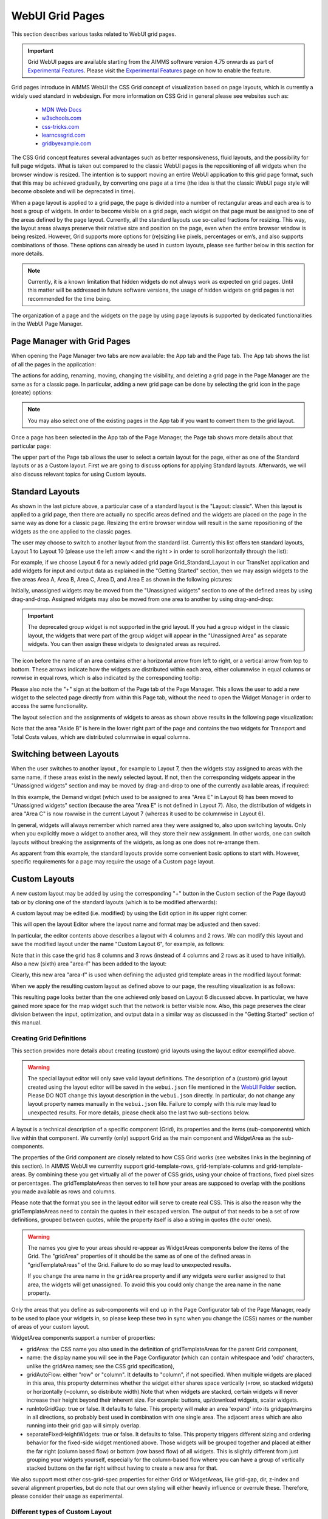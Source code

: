 WebUI Grid Pages 
================

.. |page-manager| image:: images/PageManager_snap1.png

.. |dots| image:: images/PageManager_snap3.png

.. |pencil| image:: images/PageManager_snap3_1.png

.. |eye| image:: images/PageManager_snap3_2.png

.. |hidden| image:: images/PageManager_snap3_3.png

.. |bin| image:: images/PageManager_snap3_4.png

.. |home| image:: images/PageManager_snap3_5.png

.. |wizard| image:: images/PageManager_snap3_6.png

.. |plus| image:: images/plus.png

.. |kebab|  image:: images/kebab.png

.. |addpage|  image:: images/addpage.png

.. |sidepanel|  image:: images/sidepanel.png

.. |dialog|  image:: images/dialogicon.png 


This section describes various tasks related to WebUI grid pages.

.. important::

	Grid WebUI pages are available starting from the AIMMS software version 4.75 onwards as part of `Experimental Features <experimental-features.html>`_. Please visit the `Experimental Features <experimental-features.html>`_ page on how to enable the feature.

Grid pages introduce in AIMMS WebUI the CSS Grid concept of visualization based on page layouts, which is currently a widely used standard in webdesign. For more information on CSS Grid in general please see websites such as:

    * `MDN Web Docs <https://developer.mozilla.org/en-US/docs/Web/CSS/CSS_Grid_Layout>`_
    * `w3schools.com <https://www.w3schools.com/css/css_grid.asp>`_
    * `css-tricks.com <https://css-tricks.com/snippets/css/complete-guide-grid/>`_
    * `learncssgrid.com <https://learncssgrid.com/>`_
    * `gridbyexample.com <https://gridbyexample.com/>`_
	
	
The CSS Grid concept features several advantages such as better responsiveness, fluid layouts, and the possibility for full page widgets. What is taken out compared to the classic WebUI pages is the repositioning of all widgets when the browser window is resized. The intention is to support moving an entire WebUI application to this grid page format, such that this may be achieved gradually, by converting one page at a time (the idea is that the classic WebUI page style will become obsolete and will be deprecated in time).

When a page layout is applied to a grid page, the page is divided into a number of rectangular areas and each area is to host a group of widgets. In order to become visible on a grid page, each widget on that page must be assigned to one of the areas defined by the page layout. Currently, all the standard layouts use so-called fractions for resizing. This way, the layout areas always preserve their relative size and position on the page, even when the entire browser window is being resized. However, Grid supports more options for (re)sizing like pixels, percentages or em’s, and also supports combinations of those. These options can already be used in custom layouts, please see further below in this section for more details. 

.. note:: Currently, it is a known limitation that hidden widgets do not always work as expected on grid pages. Until this matter will be addressed in future software versions, the usage of hidden widgets on grid pages is not recommended for the time being.  

The organization of a page and the widgets on the page by using page layouts is supported by dedicated functionalities in the WebUI Page Manager.

Page Manager with Grid Pages
----------------------------

When opening the Page Manager two tabs are now available: the App tab and the Page tab. The App tab shows the list of all the pages in the application:

.. image:: images/GridPage_PageManager_AppTab.png
    :align: center

The actions for adding, renaming, moving, changing the visibility, and deleting a grid page in the Page Manager are the same as for a classic page. In particular, adding a new grid page can be done by selecting the grid icon in the page (create) options:

.. image:: images/GridPage_PageManager_AppTab_InsertGrid.png
    :align: center

.. note:: You may also select one of the existing pages in the App tab if you want to convert them to the grid layout. 

Once a page has been selected in the App tab of the Page Manager, the Page tab shows more details about that particular page:

.. image:: images/GridPage_PageManager_PageTab_1.png
    :align: center
	
The upper part of the Page tab allows the user to select a certain layout for the page, either as one of the Standard layouts or as a Custom layout. First we are going to discuss options for applying Standard layouts. Afterwards, we will also discuss relevant topics for using Custom layouts. 

Standard Layouts
----------------

As shown in the last picture above, a particular case of a standard layout is the "Layout: classic". When this layout is applied to a grid page, then there are actually no specific areas defined and the widgets are placed on the page in the same way as done for a classic page. Resizing the entire browser window will result in the same repositioning of the widgets as the one applied to the classic pages.

The user may choose to switch to another layout from the standard list. Currently this list offers ten standard layouts, Layout 1 to Layout 10 (please use the left arrow < and the right > in order to scroll horizontally through the list):   

.. image:: images/GridPage_PageTab_StandardLayouts.png
    :align: center
	
For example, if we choose Layout 6 for a newly added grid page Grid_Standard_Layout in our TransNet application and add widgets for input and output data as explained in the "Getting Started" section, then we may assign widgets to the five areas Area A, Area B, Area C, Area D, and Area E as shown in the following pictures:

.. image:: images/GridPage_PageTab_Full_1.png
    :align: center
	
Initially, unassigned widgets may be moved from the "Unassigned widgets" section to one of the defined areas by using drag-and-drop. Assigned widgets may also be moved from one area to another by using drag-and-drop:

.. image:: images/GridPage_Drag-and-Drop_1.png
    :align: center

.. important:: The deprecated group widget is not supported in the grid layout. If you had a group widget in the classic layout, the widgets that were part of the group widget will appear in the "Unassigned Area" as separate widgets. You can then assign these widgets to designated areas as required.

The icon before the name of an area contains either a horizontal arrow from left to right, or a vertical arrow from top to bottom. These arrows indicate how the widgets are distributed within each area, either columnwise in equal columns or rowwise in equal rows, which is also indicated by the corresponding tooltip:

.. image:: images/GridPage_Area_Name_Tooltip.png
    :align: center

Please also note the "+" sign at the bottom of the Page tab of the Page Manager. This allows the user to add a new widget to the selected page directly from within this Page tab, without the need to open the Widget Manager in order to access the same functionality.  

The layout selection and the assignments of widgets to areas as shown above results in the following page visualization:

.. image:: images/GridPage_StandardLayout_FullPage_1.png
    :align: center

Note that the area "Aside B" is here in the lower right part of the page and contains the two widgets for Transport and Total Costs values, which are distributed columnwise in equal columns.

Switching between Layouts
-------------------------

When the user switches to another layout , for example to Layout 7, then the widgets stay assigned to areas with the same name, if these areas exist in the newly selected layout. If not, then the corresponding widgets appear in the "Unassigned widgets" section and may be moved by drag-and-drop to one of the currently available areas, if required:

.. image:: images/GridPage_StandardLayoutC1_FullPage_1.png
    :align: center

In this example, the Demand widget (which used to be assigned to area "Area E" in Layout 6) has been moved to "Unassigned widgets" section (because the area "Area E" is not defined in Layout 7).
Also, the distribution of widgets in area "Area C" is now rowwise in the current Layout 7 (whereas it used to be columnwise in Layout 6).

In general, widgets will always remember which named area they were assigned to, also upon switching layouts. Only when you explicitly move a widget to another area, will they store their new assignment. In other words, one can switch layouts without breaking the assignments of the widgets, as long as one does not re-arrange them.

As apparent from this example, the standard layouts provide some convenient basic options to start with. However, specific requirements for a page may require the usage of a Custom page layout.

Custom Layouts
--------------

A new custom layout may be added by using the corresponding "+" button in the Custom section of the Page (layout) tab or by cloning one of the standard layouts (which is to be modified afterwards):

.. image:: images/GridPage_NewCustomLayout_1.png
    :align: center

A custom layout may be edited (i.e. modified) by using the Edit option in its upper right corner:

.. image:: images/GridPage_CustomLayouts_Edit_1.png
    :align: center

This will open the layout Editor where the layout name and format may be adjusted and then saved:

.. image:: images/GridPage_CustomLayouts_Editor_1.png
    :align: center

In particular, the editor contents above describes a layout with 4 columns and 2 rows. We can modify this layout and save the modified layout under the name "Custom Layout 6", for example, as follows:

.. image:: images/GridPage_CustomLayoutB2_1.png
    :align: center
	
Note that in this case the grid has 8 columns and 3 rows (instead of 4 columns and 2 rows as it used to have initially). Also a new (sixth) area "area-f" has been added to the layout:

.. image:: images/GridPage_CustomLayoutB2_2.png
    :align: center

Clearly, this new area "area-f" is used when defining the adjusted grid template areas in the modified layout format:

.. image:: images/GridPage_CustomLayoutB2_3.png
    :align: center

When we apply the resulting custom layout as defined above to our page, the resulting visualization is as follows:

.. image:: images/GridPage_CustomLayoutB2_FullPage.png
    :align: center

This resulting page looks better than the one achieved only based on Layout 6 discussed above. In particular, we have gained more space for the map widget such that the network is better visible now. Also, this page preserves the clear division between the input, optimization, and output data in a similar way as discussed in the "Getting Started" section of this manual. 

Creating Grid Definitions
+++++++++++++++++++++++++

This section provides more details about creating (custom) grid layouts using the layout editor exemplified above.

.. warning::

	The special layout editor will only save valid layout definitions. The description of a (custom) grid layout created using the layout editor will be saved in the ``webui.json`` file mentioned in the `WebUI Folder <webui-folder.html>`_ section. Please DO NOT change this layout description in the ``webui.json`` directly. In particular, do not change any layout property names manually in the ``webui.json`` file. Failure to comply with this rule may lead to unexpected results. For more details, please check also the last two sub-sections below.


A layout is a technical description of a specific component (Grid), its properties and the items (sub-components) which live within that component. We currently (only) support Grid as the main component and WidgetArea as the sub-components.

The properties of the Grid component are closely related to how CSS Grid works (see websites links in the beginning of this section). In AIMMS WebUI we currentlty support grid-template-rows, grid-template-columns and grid-template-areas. By combining these you get virtually all of the power of CSS grids, using your choice of fractions, fixed pixel sizes or percentages. The gridTemplateAreas then serves to tell how your areas are supposed to overlap with the positions you made available as rows and columns.

Please note that the format you see in the layout editor will serve to create real CSS. This is also the reason why the gridTemplateAreas need to contain the quotes in their escaped version. The output of that needs to be a set of row definitions, grouped between quotes, while the property itself is also a string in quotes (the outer ones).

.. warning::

	The names you give to your areas should re-appear as WidgetAreas components below the items of the Grid. The "gridArea" properties of it should be the same as of one of the defined areas in "gridTemplateAreas" of the Grid. Failure to do so may lead to unexpected results.

	If you change the area name in the ``gridArea`` property and if any widgets were earlier assigned to that area, the widgets will get unassigned. To avoid this you could only change the area name in the ``name`` property.

Only the areas that you define as sub-components will end up in the Page Configurator tab of the Page Manager, ready to be used to place your widgets in, so please keep these two in sync when you change the (CSS) names or the number of areas of your custom layout.

WidgetArea components support a number of properties:

-	gridArea: the CSS name you also used in the definition of gridTemplateAreas for the parent Grid component,
-	name: the display name you will see in the Page Configurator (which can contain whitespace and 'odd' characters, unlike the gridArea names; see the CSS grid specification),
-	gridAutoFlow: either "row" or "column". It defaults to "column", if not specified. When multiple widgets are placed in this area, this property determines whether the widget either shares space vertically (=row, so stacked widgets) or horizontally (=column, so distribute width).Note that when widgets are stacked, certain widgets will never increase their height beyond their inherent size. For example: buttons, up/download widgets, scalar widgets.
-	runIntoGridGap: true or false. It defaults to false. This property will make an area 'expand' into its gridgap/margins in all directions, so probably best used in combination with one single area. The adjacent areas which are also running into their grid gap will simply overlap.
-	separateFixedHeightWidgets: true or false. It defaults to false. This property triggers different sizing and ordering behavior for the fixed-side widget mentioned above. Those widgets will be grouped together and placed at either the far right (column based flow) or bottom (row based flow) of all widgets. This is slightly different from just grouping your widgets yourself, especially for the column-based flow where you can have a group of vertically stacked buttons on the far right without having to create a new area for that.

We also support most other css-grid-spec properties for either Grid or WidgetAreas, like grid-gap, dir, z-index and several alignment properties, but do note that our own styling will either heavily influence or overrule these. Therefore, please consider their usage as experimental.

Different types of Custom Layout
++++++++++++++++++++++++++++++++

The previous explained the general framework for creating custom layouts. The following sections illustrate more specifically how to use pixels (px) or percentages (%) in order to set a fixed width or height to columns or rows in your layouts.

This is useful when you either require a vertical scrollbar or in some cases a horizontal scrollbar, or if you do not want to use the full height or width of your viewport.

To control the height of your application either to a fixed height or to introduce a vertical scrollbar you need to customize the values in `gridTemplateRows` i.e. for the rows. 

To control the width of your application either to a fixed width or to introduce a horizontal scrollbar you need to customize the values in `gridTemplateColumns` i.e. for the columns. 

Using pixels (px)
+++++++++++++++++

In order to use pixels, you might want to first determine the height (in pixels) of the browser viewport. 

.. image:: images/viewport.png
    :align: center
    :scale: 75

When you use the Workflow Panel and the Side Panels, your viewport size is slightly smaller as illustrated in the image below:

.. image:: images/viewportWorkflowSidePanel.png
    :align: center
    :scale: 75

Once you know the height of the viewport, if you want to fix the height of your application to half of your viewport's size, for example, just divide the values such that the sum of the values defining the height of the rows is half of the height of the viewport.

To illustrate the above example, let's consider that the height of the browser viewport is 1000px. In this case, the specification of the `gridTemplateRows` could be, for instance, as follows: 

.. code::

    "props": {
		"gridTemplateColumns": "2fr 1fr 1fr",
		"gridTemplateRows": "100px 100px 300px",
		"gridTemplateAreas": " \"Title Title Extra\" \"Data Data Data\" \"Map Output Optimize\" "
	},

As long as the sum of the values used to divide the rows does not exceed the browser viewport, no scrollbar will appear. To introduce a vertical scrollbar the sum needs to exceed the browser viewport height.

So, assuming again that the viewport height is 1000px, if you want to introduce a vertical scrollbar you can use a code snippet such as the following:

.. code::

    "props": {
		"gridTemplateColumns": "2fr 1fr 1fr",
		"gridTemplateRows": "300px 400px 500px",
		"gridTemplateAreas": " \"Title Title Extra\" \"Data Data Data\" \"Map Output Optimize\" "
	},

Now let's consider the situation where the width of the browser viewport is 1000px.

Similarly as above, for fixing the width such that the layout is half of the browser viewport, just divide the values such that the sum of the values used to divide the columns is half of the viewport's width:  

.. code::

	"props": {
		"gridTemplateColumns": "100px 200px 200px",
		"gridTemplateRows": "1fr 1fr 1fr",
		"gridTemplateAreas": " \"Title Title Extra\" \"Data Data Data\" \"Map Output Optimize\" "
	},

If you want to introduce a horizontal scrollbar you can use a code snippet like the one below, where the sum exceeds the browser viewport width:

.. code::

	"props": {
		"gridTemplateColumns": "300px 500px 500px",
		"gridTemplateRows": "1fr 1fr 1fr",
		"gridTemplateAreas": " \"Title Title Extra\" \"Data Data Data\" \"Map Output Optimize\" "
	},


Using percentages (%)
+++++++++++++++++++++

Similar to the case of pixels, in order to avoid a scrollbar when using percentages the sum of the values should not exceed 100%, and if you want a scrollbar then the sum must exceed 100%.

To illustrate an example where you want to avoid scrollbar or want the application to be half the size of the browser viewport, you can use a snippet such as below:

.. code::

    "props": {
		"gridTemplateColumns": "2fr 1fr 1fr",
		"gridTemplateRows": "10% 20% 20%",
		"gridTemplateAreas": " \"Title Title Extra\" \"Data Data Data\" \"Map Output Optimize\" "
	},

If you want to introduce a vertical scrollbar you can use, for instance, this snippet below:

.. code::

    "props": {
		"gridTemplateColumns": "2fr 1fr 1fr",
		"gridTemplateRows": "10% 40% 80%",
		"gridTemplateAreas": " \"Title Title Extra\" \"Data Data Data\" \"Map Output Optimize\" "
	},

Similarly, if you want to control the width of the application, to avoid a horizontal scrollbar or use only half the width of the viewport you can use the below snippet.

.. code::

	"props": {
		"gridTemplateColumns": "10% 20% 20%",
		"gridTemplateRows": "1fr 1fr 1fr",
		"gridTemplateAreas": " \"Title Title Extra\" \"Data Data Data\" \"Map Output Optimize\" "
	},

If you want to introduce a horizontal scrollbar you can use a snippet such as the following: 

.. code::

	"props": {
		"gridTemplateColumns": "10% 40% 80%",
		"gridTemplateRows": "1fr 1fr 1fr",
		"gridTemplateAreas": " \"Title Title Extra\" \"Data Data Data\" \"Map Output Optimize\" "
	},

However, there is one fundamental difference between using pixels and percentages: pixels are fixed width/height regardless of the browser viewport size, whereas percentages adjust according to the browser viewport size since it adapts to the percentage of the size of the browser viewport.


Using combinations of fr, px, and %
+++++++++++++++++++++++++++++++++++

You can also use a combination of fractions and pixels and percentages. This is typically useful when you might want to fix the size of a particular row or column but not restrict the rest of the layout.

The snippet below illustrates the use of fractions (fr) and pixels (px), where the first and second columns have a fixed width of 200px each, and the first row has a fixed height of 100px. This will result in the `Title` and `Extra` areas having a fixed height of 100px and the `Map` area with a width of 400px. 

.. code::

	"props": {
		"gridTemplateColumns": "200px 200px 1fr 1fr",
		"gridTemplateRows": "100px 2fr 1fr",
		"gridTemplateAreas": " \"Title Title Title Extra\" \"Data Data Data Data\" \"Map Map Output Optimize\" "
	},


.. note::
	Fractions (fr) and percentages (%) are essentially the same since they are a measure of proportion.


Syntax and Semantics
++++++++++++++++++++

It is important to understand some of the syntax and semantics of the JSON used to create custom layouts.

#. Please ensure the structure is intact. It should follow the structure below:

		.. code::
				
				{
					"componentName": "Grid",
					"props": {
						"gridTemplateColumns": "NUMBER OF COLUMNS AND PROPORTIONS",
						"gridTemplateRows": "NUMBER OF ROWS AND PROPORTIONS",
						"gridTemplateAreas": "AREA-NAMES WITH DIVISIONS/LAYOUT"
					},
					"items": [
						{
							"componentName": "WidgetArea",
							"props": {
								"gridArea": "AREA-NAME",
								"name": "DISPLAY OF AREA-NAME IN THE LAYOUT",
								"gridAutoFlow": "ORIENTATION OF WIDGETS"
							}
						}
					]
				}

	Examples of what can be changed:

		* NUMBER OF COLUMNS AND PROPORTIONS: "1fr 1fr" : Two columns with equal proportions.
		* NUMBER OF ROWS AND PROPORTIONS: "1fr 1fr" : Two rows with equal proportions.
		* AREA-NAMES WITH DIVISIONS/LAYOUT: " \"Area-A Area-A\" \"Area-B Area-C\" " : The first row and both columns are assigned to the same area i.e. "Area-A". The second row has two areas one for each column i.e. "Area-B", and "Area-C".
		* DISPLAY OF AREA-NAME IN THE LAYOUT: Area-A, Area-B and Area-C : This property is case sensitive. Use the exact names used in AREA-NAMES WITH DIVISIONS/LAYOUT here as well. Also, each area needs to be defined separately.
		* ORIENTATION OF WIDGETS: "row" or "column" : Use "row" if you want the widgets to appear one on top of the other and use "column" if you want widgets to appear side by side. This property is case sensitive as well.

#. In the ``props`` section, only change the values for ``gridTemplateColumns``, ``gridTemplateRows``, and ``gridTemplateAreas``, as explained above.

#. While defining "``gridTemplateColumns`` and ``gridTemplateRows`` no spaces should be given between the numeric and measure of proportionality. eg: 1fr, 50px, 20%.

	.. image:: images/PageV2_RightWrongDivisions.png
    		:align: center

#. To understand the ``gridTemplateAreas`` refer to the illustration below:

	.. image:: images/PageV2_TemplateAreasExplanation.png
    		:align: center

	The above illustration results in the below layout.

	.. image:: images/PageV2_TemplateAreasPreview.png
    		:align: center


Troubleshooting
+++++++++++++++

If you are not able to get your desired output you might want to check a few aspects for troubleshooting: 

* Check if you have defined all the areas that you used in "gridTemplateAreas".
* Check if your division matches the rows and columns and if the grouping is correct.
* Check if the values in "gridArea" used to define each area has the correct case sensitive names.
* Check if there are no spaces in "gridTemplateColumns": "1fr", and "gridTemplateRows": "1fr 1fr", between the numeric and measure of proportion.
* Check for errors in the JSON using a JSON Parser. You can use one of the links here. `Link 1 <http://json.parser.online.fr/>`_ or `Link 2 <https://jsonparseronline.com/>`_.


  





